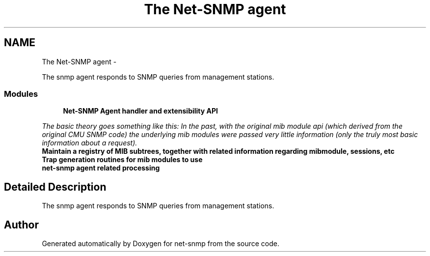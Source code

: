 .TH "The Net-SNMP agent" 3 "Fri May 6 2011" "Version 5.3.2" "net-snmp" \" -*- nroff -*-
.ad l
.nh
.SH NAME
The Net-SNMP agent \- 
.PP
The snmp agent responds to SNMP queries from management stations.  

.SS "Modules"

.in +1c
.ti -1c
.RI "\fBNet-SNMP Agent handler and extensibility API\fP"
.br
.PP

.RI "\fIThe basic theory goes something like this: In the past, with the original mib module api (which derived from the original CMU SNMP code) the underlying mib modules were passed very little information (only the truly most basic information about a request). \fP"
.ti -1c
.RI "\fBMaintain a registry of MIB subtrees, together with related information regarding mibmodule, sessions, etc\fP"
.br
.ti -1c
.RI "\fBTrap generation routines for mib modules to use\fP"
.br
.ti -1c
.RI "\fBnet-snmp agent related processing\fP"
.br
.in -1c
.SH "Detailed Description"
.PP 
The snmp agent responds to SNMP queries from management stations. 
.SH "Author"
.PP 
Generated automatically by Doxygen for net-snmp from the source code.
